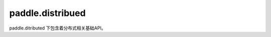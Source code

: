 .. _cn_paddle_distributed_overview:

paddle.distribued
------------------

paddle.ditributed 下包含着分布式相关基础API。
